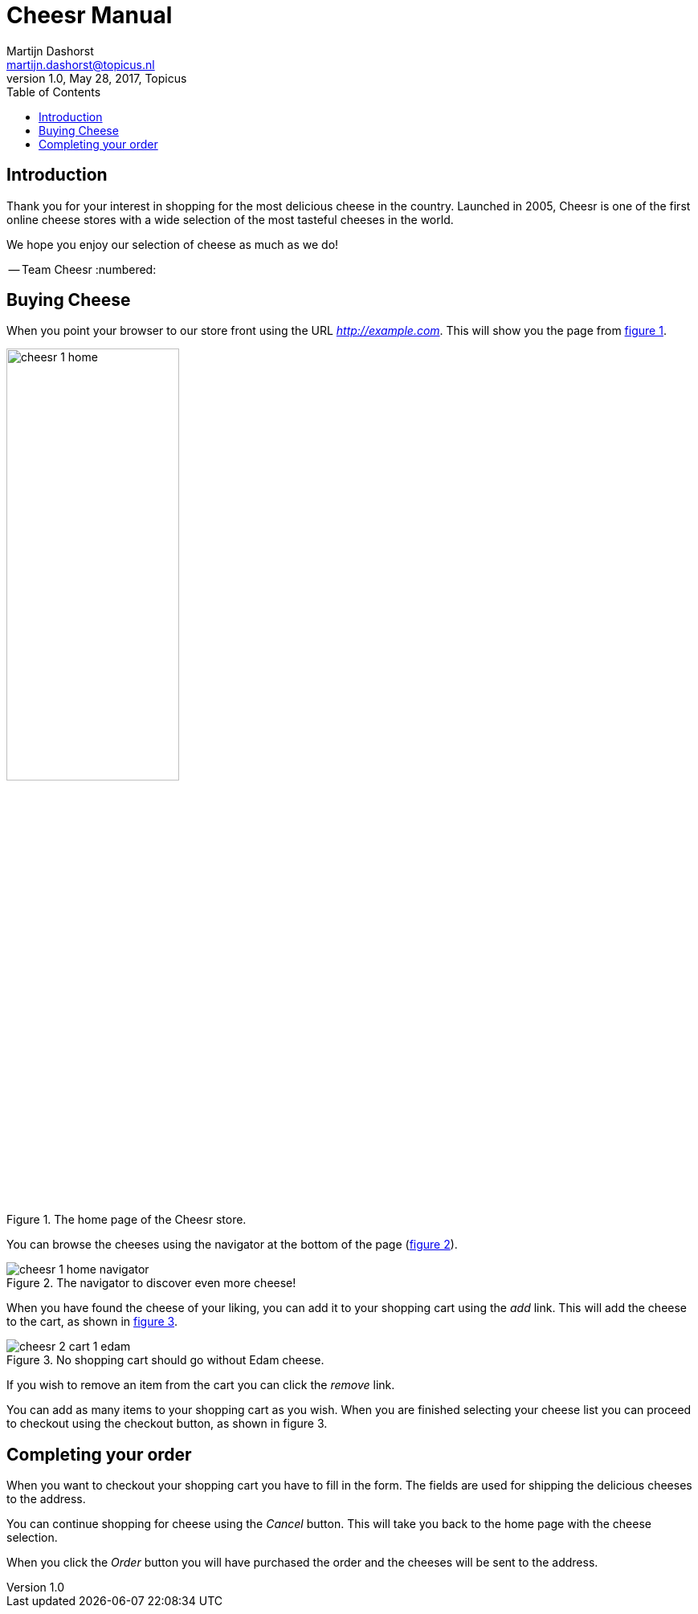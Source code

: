= Cheesr Manual
Martijn Dashorst <martijn.dashorst@topicus.nl>
1.0, May 28, 2017, Topicus
:doctype: book
:front-cover-image: image:cheesr-cover.jpg[Frontpage,1654,2339]
:icons: font
:quick-uri: https://github.com/dashorst/nljug2017
:toc:
ifdef::backend-html5[]
:twoinches: width='144'
:full-width: width='100%'
:half-width: width='50%'
:quarter-width: width='25%'
:half-size:
:thumbnail: width='60'
endif::[]
ifdef::backend-pdf[]
:twoinches: pdfwidth='2in'
:full-width: scaledwidth='100%'
:half-width: scaledwidth='50%'
:quarter-width: scaledwidth='25%'
:half-size: pdfwidth='50%'
:thumbnail: pdfwidth='20mm'
endif::[]
ifdef::backend-docbook5[]
:twoinches: width='50mm'
:full-width: scaledwidth='100%'
:half-width: scaledwidth='50%'
:quarter-width: scaledwidth='25%'
:half-size: width='50%'
:thumbnail: width='20mm'
endif::[]
:!numbered:

toc::[]

== Introduction

Thank you for your interest in shopping for the most delicious cheese in the country.
Launched in 2005, Cheesr is one of the first online cheese stores with a wide selection of the most
tasteful cheeses in the world.

We hope you enjoy our selection of cheese as much as we do!

-- Team Cheesr
:numbered:

// tag::listing1[]
== Buying Cheese

When you point your browser to our store front using the URL _http://example.com_.
This will show you the page from <<cheesr-home>>.

[[cheesr-home, figure 1]]
.The home page of the Cheesr store.
image::cheesr-1-home.png[{half-width}]

You can browse the cheeses using the navigator at the bottom of the page (<<cheesr-navigator>>).

[[cheesr-navigator, figure 2]]
.The navigator to discover even more cheese!
image::cheesr-1-home-navigator.png[]

When you have found the cheese of your liking, you can add it to your shopping cart using the _add_ link.
This will add the cheese to the cart, as shown in <<cheesr-cart>>.
// end::listing1[]

[[cheesr-cart, figure 3]]
.No shopping cart should go without Edam cheese.
image::cheesr-2-cart-1-edam.png[]

If you wish to remove an item from the cart you can click the _remove_ link.

You can add as many items to your shopping cart as you wish. When you are finished selecting your
cheese list you can proceed to checkout using the checkout button, as shown in figure 3.

== Completing your order

When you want to checkout your shopping cart you have to fill in the form. The fields are used
for shipping the delicious cheeses to the address.

You can continue shopping for cheese using the _Cancel_ button. This will take you back to the
home page with the cheese selection.

When you click the _Order_ button you will have purchased the order and the cheeses will be sent to
the address.

